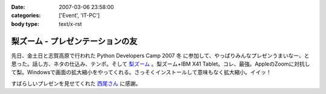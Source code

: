 :date: 2007-03-06 23:58:00
:categories: ['Event', 'IT-PC']
:body type: text/x-rst

=================================
梨ズーム - プレゼンテーションの友
=================================

先日、金土日と志賀高原で行われた Python Developers Camp 2007 冬 に参加して、やっぱりみんなプレゼンうまいなー、と思った。話し方、ネタの仕込み、テンポ。そして `梨ズーム`_ 。梨ズーム+IBM X41 Tablet。コレ、最強。AppleのZoomに対抗して梨。Windowsで画面の拡大縮小をやってくれる。さっそくインストールして意味もなく拡大縮小。イイッ！

すばらしいプレゼンを見せてくれた `西尾さん`_ に感謝。

.. _`梨ズーム`: http://www.vector.co.jp/soft/winnt/util/se372416.html
.. _`西尾さん`: http://www.nishiohirokazu.org/blog/2007/03/python_developers_camp_1.html

.. :extend type: text/x-rst
.. :extend:


.. :comments:
.. :comment id: 2007-03-08.2609428985
.. :title: Re:梨ズーム - プレゼンテーションの友
.. :author: Anonymous User
.. :date: 2007-03-08 14:21:03
.. :email: 
.. :url: 
.. :body:
.. 梨ズーム、面白いですね。
.. ちなみに同じようなソフトで、ZoomItというのもあります。
.. http://fw.moongift.jp/intro/i-3400.html
.. 梨ズームと違って拡大時に通常操作はできませんが、代わりにマウスで赤線を引く事ができます。
.. 
